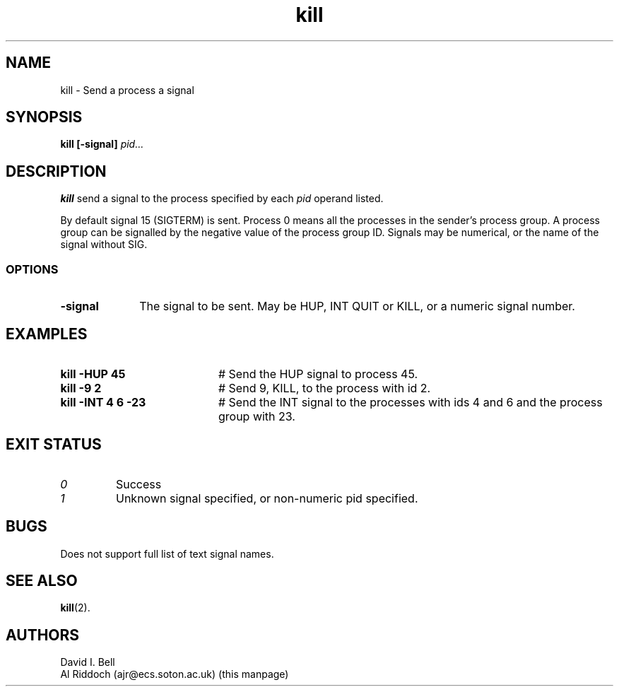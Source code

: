 .TH kill 1
.SH NAME
kill \- Send a process a signal
.SH SYNOPSIS
.B kill
.B [\-signal]
.I pid...
.SH DESCRIPTION
.B kill
send a signal to the process specified by each
.I pid
operand listed.
.sp
By default signal 15 (SIGTERM) is
sent.  Process 0 means all the processes in the sender's process group.  A
process  group can be signalled by the negative value of the process group
ID.  Signals may be numerical, or the name of the signal without SIG.
.SS OPTIONS
.TP 10
.B "\-signal"
The signal to be sent. May be HUP, INT QUIT or KILL, or a numeric signal number.
.SH EXAMPLES
.TP 20
.B kill \-HUP 45
# Send the HUP signal to process 45.
.TP 20
.B kill \-9 2
# Send 9, KILL, to the process with id 2.
.TP 20
.B kill \-INT 4 6 -23
# Send the INT signal to
the processes with ids 4 and 6 and the process group with 23.
.SH EXIT STATUS
.TP
.I 0
Success
.TP
.I 1
Unknown signal specified, or non-numeric pid specified.
.SH BUGS
Does not support full list of text signal names.
.SH SEE ALSO
.BR kill (2).
.SH AUTHORS
David I. Bell
.br
Al Riddoch (ajr@ecs.soton.ac.uk) (this manpage)

